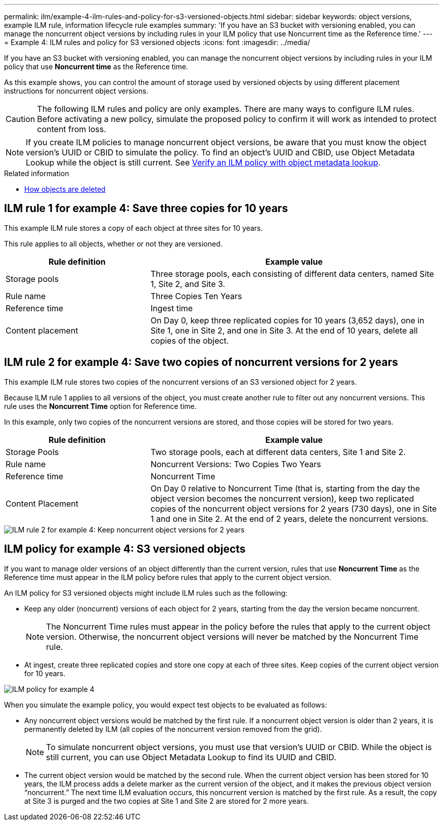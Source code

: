 ---
permalink: ilm/example-4-ilm-rules-and-policy-for-s3-versioned-objects.html
sidebar: sidebar
keywords: object versions, example ILM rule, information lifecycle rule examples
summary: 'If you have an S3 bucket with versioning enabled, you can manage the noncurrent object versions by including rules in your ILM policy that use Noncurrent time as the Reference time.'
---
= Example 4: ILM rules and policy for S3 versioned objects
:icons: font
:imagesdir: ../media/

[.lead]
If you have an S3 bucket with versioning enabled, you can manage the noncurrent object versions by including rules in your ILM policy that use *Noncurrent time* as the Reference time.

As this example shows, you can control the amount of storage used by versioned objects by using different placement instructions for noncurrent object versions.

CAUTION: The following ILM rules and policy are only examples. There are many ways to configure ILM rules. Before activating a new policy, simulate the proposed policy to confirm it will work as intended to protect content from loss.

NOTE: If you create ILM policies to manage noncurrent object versions, be aware that you must know the object version's UUID or CBID to simulate the policy. To find an object's UUID and CBID, use Object Metadata Lookup while the object is still current. See xref:verifying-ilm-policy-with-object-metadata-lookup.adoc[Verify an ILM policy with object metadata lookup].

.Related information

* xref:how-objects-are-deleted.adoc[How objects are deleted]


== ILM rule 1 for example 4: Save three copies for 10 years

This example ILM rule stores a copy of each object at three sites for 10 years.

This rule applies to all objects, whether or not they are versioned.

[cols="1a,2a" options="header"]
|===
| Rule definition| Example value

|Storage pools
|Three storage pools, each consisting of different data centers, named Site 1, Site 2, and Site 3.

|Rule name
|Three Copies Ten Years

|Reference time
|Ingest time

|Content placement
|On Day 0, keep three replicated copies for 10 years (3,652 days), one in Site 1, one in Site 2, and one in Site 3. At the end of 10 years, delete all copies of the object.
|===

//image::../media/ilm_rule_1_example_4.png[ILM rule 1 for example 4: Save three copies for 5 years]

== ILM rule 2 for example 4: Save two copies of noncurrent versions for 2 years

This example ILM rule stores two copies of the noncurrent versions of an S3 versioned object for 2 years.

Because ILM rule 1 applies to all versions of the object, you must create another rule to filter out any noncurrent versions. This rule uses the *Noncurrent Time* option for Reference time.

In this example, only two copies of the noncurrent versions are stored, and those copies will be stored for two years.

[cols="1a,2a" options="header"]
|===
| Rule definition| Example value

|Storage Pools
|Two storage pools, each at different data centers, Site 1 and Site 2.

|Rule name
|Noncurrent Versions: Two Copies Two Years

|Reference time
|Noncurrent Time

|Content Placement
|On Day 0 relative to Noncurrent Time (that is, starting from the day the object version becomes the noncurrent version), keep two replicated copies of the noncurrent object versions for 2 years (730 days), one in Site 1 and one in Site 2. At the end of 2 years, delete the noncurrent versions.
|===

image::../media/ilm_rule_2_example_4.png[ILM rule 2 for example 4: Keep noncurrent object versions for 2 years]

== ILM policy for example 4: S3 versioned objects

If you want to manage older versions of an object differently than the current version, rules that use *Noncurrent Time* as the Reference time must appear in the ILM policy before rules that apply to the current object version.

An ILM policy for S3 versioned objects might include ILM rules such as the following:

* Keep any older (noncurrent) versions of each object for 2 years, starting from the day the version became noncurrent.
+
NOTE: The Noncurrent Time rules must appear in the policy before the rules that apply to the current object version. Otherwise, the noncurrent object versions will never be matched by the Noncurrent Time rule.

* At ingest, create three replicated copies and store one copy at each of three sites. Keep copies of the current object version for 10 years.

image::../media/ilm_policy_example_4.png[ILM policy for example 4]

When you simulate the example policy, you would expect test objects to be evaluated as follows:

* Any noncurrent object versions would be matched by the first rule. If a noncurrent object version is older than 2 years, it is permanently deleted by ILM (all copies of the noncurrent version removed from the grid).
+
NOTE: To simulate noncurrent object versions, you must use that version's UUID or CBID. While the object is still current, you can use Object Metadata Lookup to find its UUID and CBID.

* The current object version would be matched by the second rule. When the current object version has been stored for 10 years, the ILM process adds a delete marker as the current version of the object, and it makes the previous object version "`noncurrent.`" The next time ILM evaluation occurs, this noncurrent version is matched by the first rule. As a result, the copy at Site 3 is purged and the two copies at Site 1 and Site 2 are stored for 2 more years.
